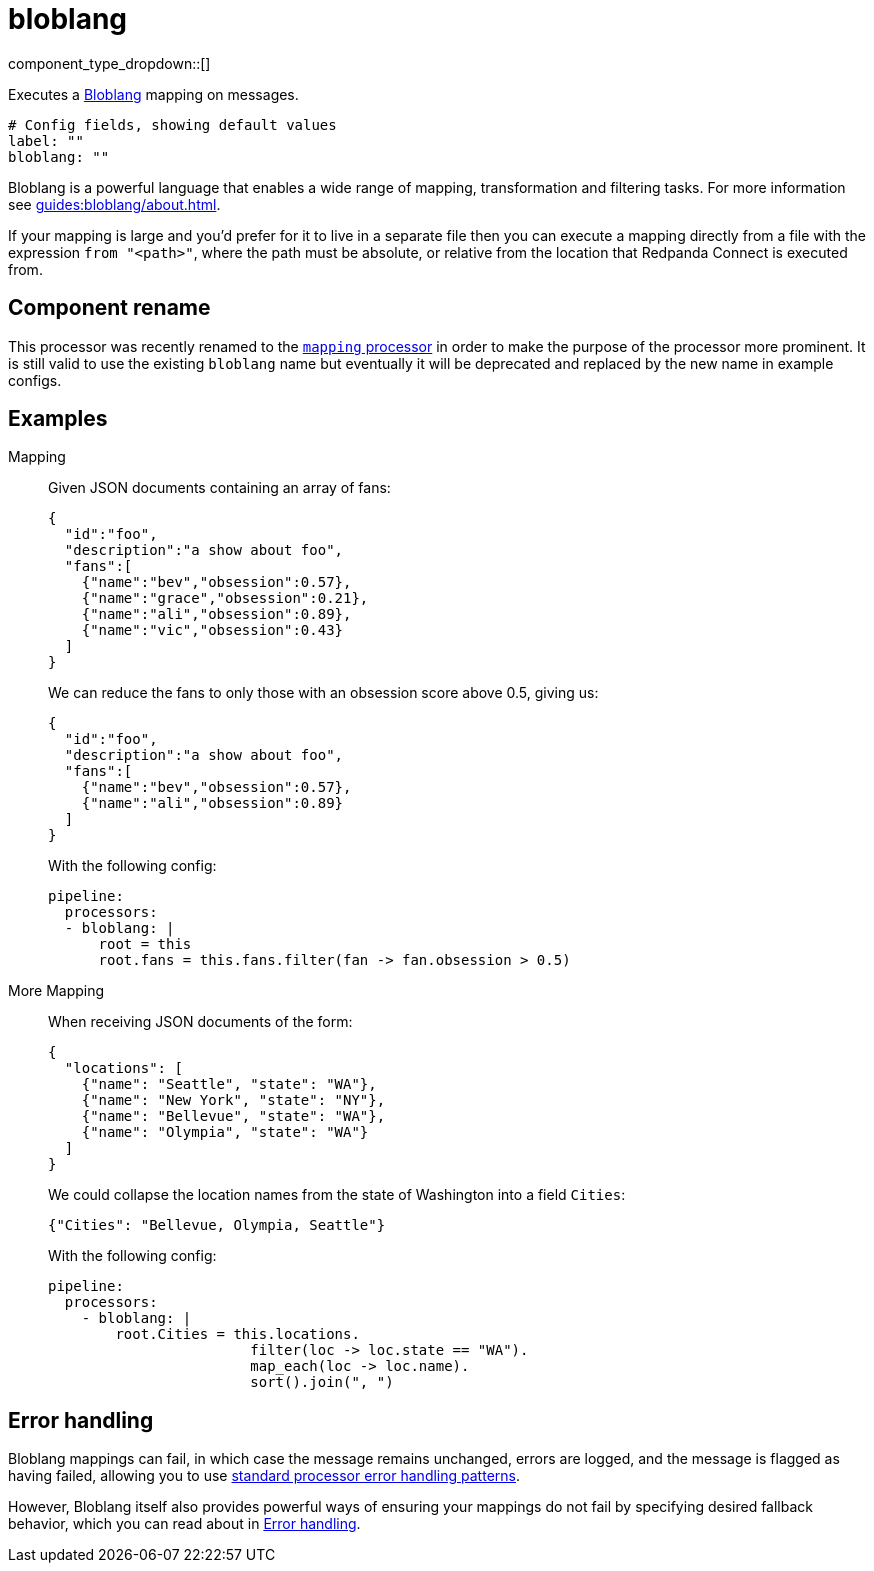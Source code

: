 = bloblang
:type: processor
:status: stable
:categories: ["Mapping","Parsing"]



////
     THIS FILE IS AUTOGENERATED!

     To make changes, edit the corresponding source file under:

     https://github.com/redpanda-data/connect/tree/main/internal/impl/<provider>.

     And:

     https://github.com/redpanda-data/connect/tree/main/cmd/tools/docs_gen/templates/plugin.adoc.tmpl
////

// Copyright Redpanda Data, Inc


component_type_dropdown::[]


Executes a xref:guides:bloblang/about.adoc[Bloblang] mapping on messages.

```yml
# Config fields, showing default values
label: ""
bloblang: ""
```

Bloblang is a powerful language that enables a wide range of mapping, transformation and filtering tasks. For more information see xref:guides:bloblang/about.adoc[].

If your mapping is large and you'd prefer for it to live in a separate file then you can execute a mapping directly from a file with the expression `from "<path>"`, where the path must be absolute, or relative from the location that Redpanda Connect is executed from.

== Component rename

This processor was recently renamed to the xref:components:processors/mapping.adoc[`mapping` processor] in order to make the purpose of the processor more prominent. It is still valid to use the existing `bloblang` name but eventually it will be deprecated and replaced by the new name in example configs.

== Examples

[tabs]
======
Mapping::
+
--


Given JSON documents containing an array of fans:

```json
{
  "id":"foo",
  "description":"a show about foo",
  "fans":[
    {"name":"bev","obsession":0.57},
    {"name":"grace","obsession":0.21},
    {"name":"ali","obsession":0.89},
    {"name":"vic","obsession":0.43}
  ]
}
```

We can reduce the fans to only those with an obsession score above 0.5, giving us:

```json
{
  "id":"foo",
  "description":"a show about foo",
  "fans":[
    {"name":"bev","obsession":0.57},
    {"name":"ali","obsession":0.89}
  ]
}
```

With the following config:

```yaml
pipeline:
  processors:
  - bloblang: |
      root = this
      root.fans = this.fans.filter(fan -> fan.obsession > 0.5)
```

--
More Mapping::
+
--


When receiving JSON documents of the form:

```json
{
  "locations": [
    {"name": "Seattle", "state": "WA"},
    {"name": "New York", "state": "NY"},
    {"name": "Bellevue", "state": "WA"},
    {"name": "Olympia", "state": "WA"}
  ]
}
```

We could collapse the location names from the state of Washington into a field `Cities`:

```json
{"Cities": "Bellevue, Olympia, Seattle"}
```

With the following config:

```yaml
pipeline:
  processors:
    - bloblang: |
        root.Cities = this.locations.
                        filter(loc -> loc.state == "WA").
                        map_each(loc -> loc.name).
                        sort().join(", ")
```

--
======

== Error handling

Bloblang mappings can fail, in which case the message remains unchanged, errors are logged, and the message is flagged as having failed, allowing you to use
xref:configuration:error_handling.adoc[standard processor error handling patterns].

However, Bloblang itself also provides powerful ways of ensuring your mappings do not fail by specifying desired fallback behavior, which you can read about in xref:guides:bloblang/about#error-handling.adoc[Error handling].

